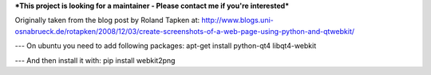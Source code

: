 ***This project is looking for a maintainer - Please contact me if you're interested***


Originally taken from the blog post by Roland Tapken at:
http://www.blogs.uni-osnabrueck.de/rotapken/2008/12/03/create-screenshots-of-a-web-page-using-python-and-qtwebkit/

---
On ubuntu you need to add following packages:
apt-get install python-qt4 libqt4-webkit 

---
And then install it with:
pip install webkit2png